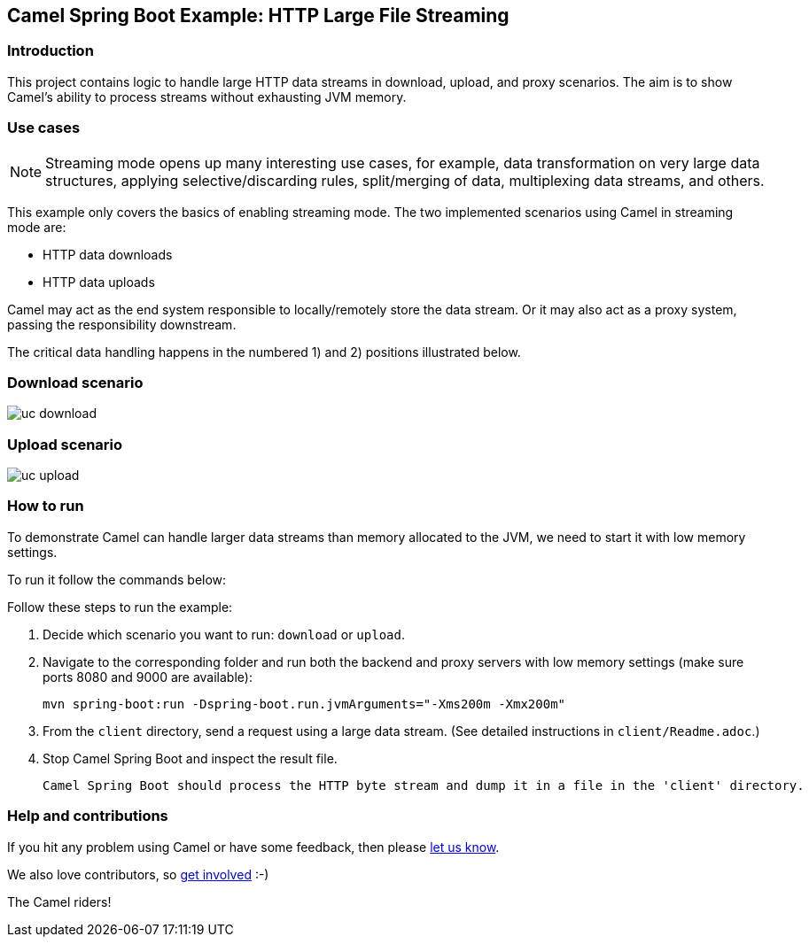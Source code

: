 == Camel Spring Boot Example: HTTP Large File Streaming


=== Introduction

This project contains logic to handle large HTTP data streams in download, upload, and proxy scenarios. The aim is to show Camel's ability to process streams without exhausting JVM memory.

=== Use cases

[NOTE]
====
Streaming mode opens up many interesting use cases, for example, data transformation on very large data structures, applying selective/discarding rules, split/merging of data, multiplexing data streams, and others.
====

This example only covers the basics of enabling streaming mode. The two implemented scenarios using Camel in streaming mode are:

- HTTP data downloads
- HTTP data uploads

Camel may act as the end system responsible to locally/remotely store the data stream. Or it may also act as a proxy system, passing the responsibility downstream.

The critical data handling happens in the numbered 1) and 2) positions illustrated below.

=== Download scenario

image::docs/images/uc-download.png[]

=== Upload scenario

image::docs/images/uc-upload.png[]


=== How to run

To demonstrate Camel can handle larger data streams than memory allocated to the JVM, we need to start it with low memory settings.

To run it follow the commands below:

Follow these steps to run the example:

1. Decide which scenario you want to run: `download` or `upload`.

2. Navigate to the corresponding folder and run both the backend and proxy servers with low memory settings (make sure ports 8080 and 9000 are available):

    mvn spring-boot:run -Dspring-boot.run.jvmArguments="-Xms200m -Xmx200m"

3. From the `client` directory, send a request using a large data stream.
(See detailed instructions in `client/Readme.adoc`.)

4. Stop Camel Spring Boot and inspect the result file.

  Camel Spring Boot should process the HTTP byte stream and dump it in a file in the 'client' directory.

=== Help and contributions

If you hit any problem using Camel or have some feedback, then please
https://camel.apache.org/community/support/[let us know].

We also love contributors, so
https://camel.apache.org/community/contributing/[get involved] :-)

The Camel riders!
